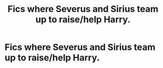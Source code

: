 #+TITLE: Fics where Severus and Sirius team up to raise/help Harry.

* Fics where Severus and Sirius team up to raise/help Harry.
:PROPERTIES:
:Author: chyaraskiss
:Score: 2
:DateUnix: 1600104005.0
:DateShort: 2020-Sep-14
:FlairText: Request
:END:
